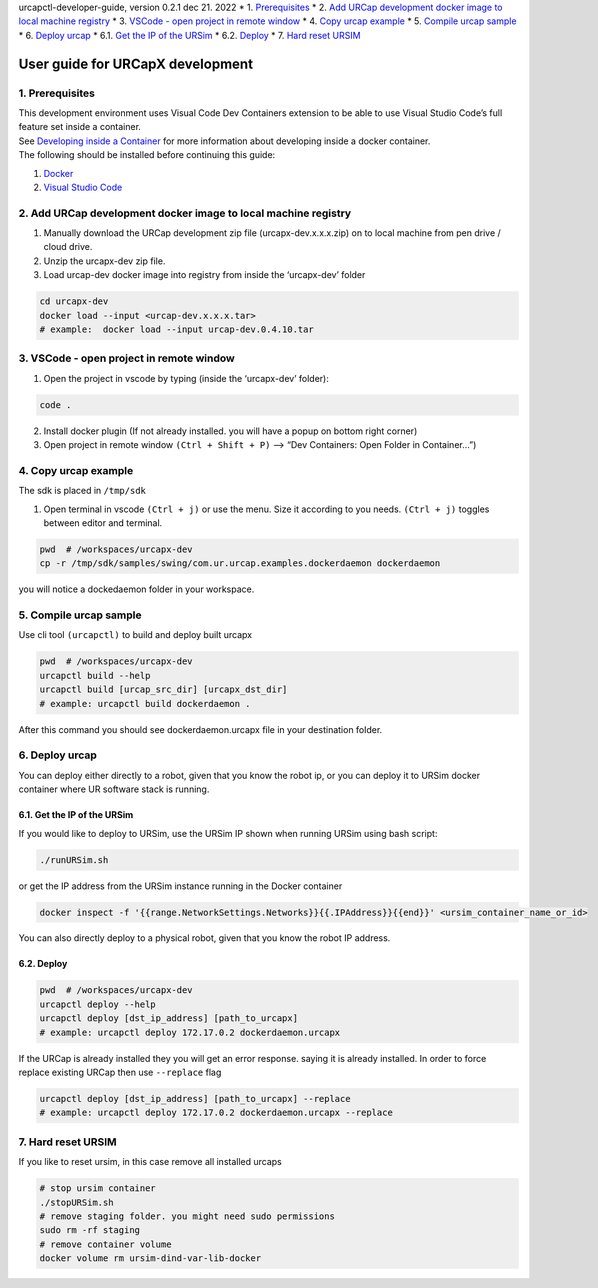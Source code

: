 urcapctl-developer-guide, version 0.2.1 dec 21. 2022 \* 1.
`Prerequisites <#Prerequisites>`__ \* 2. `Add URCap development docker
image to local machine
registry <#AddURCapdevelopmentdockerimagetolocalmachineregistry>`__ \*
3. `VSCode - open project in remote
window <#VSCode-openprojectinremotewindow>`__ \* 4. `Copy urcap
example <#Copyurcapexample>`__ \* 5. `Compile urcap
sample <#Compileurcapsample>`__ \* 6. `Deploy urcap <#Deployurcap>`__ \*
6.1. `Get the IP of the URSim <#GettheIPoftheURSim>`__ \* 6.2.
`Deploy <#Deploy>`__ \* 7. `Hard reset URSIM <#HardresetURSIM>`__

.. raw:: html

   <!-- vscode-markdown-toc-config
       numbering=true
       autoSave=true
       /vscode-markdown-toc-config -->

.. raw:: html

   <!-- /vscode-markdown-toc -->

User guide for URCapX development
=================================

1. Prerequisites
----------------

| This development environment uses Visual Code Dev Containers extension
  to be able to use Visual Studio Code’s full feature set inside a
  container.
| See `Developing inside a
  Container <https://code.visualstudio.com/docs/devcontainers/containers>`__
  for more information about developing inside a docker container.
| The following should be installed before continuing this guide:

1. `Docker <https://www.docker.com/>`__
2. `Visual Studio Code <https://code.visualstudio.com/download>`__

 

2. Add URCap development docker image to local machine registry
---------------------------------------------------------------

1. Manually download the URCap development zip file
   (urcapx-dev.x.x.x.zip) on to local machine from pen drive / cloud
   drive.

2. Unzip the urcapx-dev zip file.

3. Load urcap-dev docker image into registry from inside the
   ‘urcapx-dev’ folder

.. code:: bash

   cd urcapx-dev
   docker load --input <urcap-dev.x.x.x.tar>
   # example:  docker load --input urcap-dev.0.4.10.tar

 

3. VSCode - open project in remote window
-----------------------------------------

1. Open the project in vscode by typing (inside the ‘urcapx-dev’
   folder):

.. code:: bash

   code .

2. Install docker plugin (If not already installed. you will have a
   popup on bottom right corner)
3. Open project in remote window ``(Ctrl + Shift + P)`` –> “Dev
   Containers: Open Folder in Container…”)

 

4. Copy urcap example
---------------------

The sdk is placed in ``/tmp/sdk``

1. Open terminal in vscode ``(Ctrl + j)`` or use the menu. Size it
   according to you needs. ``(Ctrl + j)`` toggles between editor and
   terminal.

.. code:: bash

   pwd  # /workspaces/urcapx-dev
   cp -r /tmp/sdk/samples/swing/com.ur.urcap.examples.dockerdaemon dockerdaemon

you will notice a dockedaemon folder in your workspace.

 

5. Compile urcap sample
-----------------------

Use cli tool ``(urcapctl)`` to build and deploy built urcapx

.. code:: bash

   pwd  # /workspaces/urcapx-dev
   urcapctl build --help
   urcapctl build [urcap_src_dir] [urcapx_dst_dir]
   # example: urcapctl build dockerdaemon .

After this command you should see dockerdaemon.urcapx file in your
destination folder.  

6. Deploy urcap
---------------

You can deploy either directly to a robot, given that you know the robot
ip, or you can deploy it to URSim docker container where UR software
stack is running.

6.1. Get the IP of the URSim
~~~~~~~~~~~~~~~~~~~~~~~~~~~~

If you would like to deploy to URSim, use the URSim IP shown when
running URSim using bash script:

.. code:: bash

   ./runURSim.sh

or get the IP address from the URSim instance running in the Docker
container

.. code:: bash

   docker inspect -f '{{range.NetworkSettings.Networks}}{{.IPAddress}}{{end}}' <ursim_container_name_or_id>

You can also directly deploy to a physical robot, given that you know
the robot IP address.

6.2. Deploy
~~~~~~~~~~~

.. code:: bash

   pwd  # /workspaces/urcapx-dev
   urcapctl deploy --help
   urcapctl deploy [dst_ip_address] [path_to_urcapx]
   # example: urcapctl deploy 172.17.0.2 dockerdaemon.urcapx

If the URCap is already installed they you will get an error response.
saying it is already installed. In order to force replace existing URCap
then use ``--replace`` flag

.. code:: bash

   urcapctl deploy [dst_ip_address] [path_to_urcapx] --replace
   # example: urcapctl deploy 172.17.0.2 dockerdaemon.urcapx --replace

7. Hard reset URSIM
-------------------

If you like to reset ursim, in this case remove all installed urcaps

.. code:: bash

   # stop ursim container
   ./stopURSim.sh
   # remove staging folder. you might need sudo permissions
   sudo rm -rf staging
   # remove container volume
   docker volume rm ursim-dind-var-lib-docker
